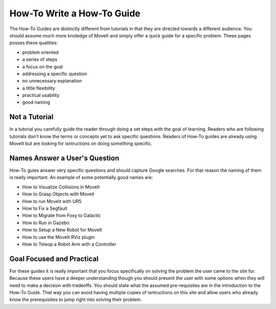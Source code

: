 How-To Write a How-To Guide
===========================

The How-To Guides are distinctly different from tutorials in that they are directed towards a different audience.
You should assume much more knoledge of MoveIt and simply offer a quick guide for a specific problem.
These pages posses these qualities:

* problem oriented
* a series of steps
* a focus on the goal
* addressing a specific question
* no unnecessary explanation
* a little flexibility
* practical usability
* good naming

Not a Tutorial
--------------

In a tutorial you carefully guide the reader through doing a set steps with the goal of learning.
Readers who are following tutorials don't know the terms or concepts yet to ask specific questions.
Readers of How-To guides are already using MoveIt but are looking for isntructions on doing something specific.

Names Answer a User's Question
------------------------------

How-To guies answer very specific questions and should capture Google searches.
For that reason the naming of them is really important.
An example of some potentially good names are:

* How to Visualize Collisions in MoveIt
* How to Grasp Objects with Moveit
* How to run MoveIt with UR5
* How to Fix a Segfault
* How to Migrate from Foxy to Galactic
* How to Run in Gazebo
* How to Setup a New Robot for MoveIt
* How to use the MoveIt RViz plugin
* How to Teleop a Robot Arm with a Controller

Goal Focused and Practical
--------------------------

For these guides it is really important that you focus specifically on solving the problem the user came to the site for.
Because these users have a deeper understanding though you should present the user with some options when they will need to make a decision with tradeoffs.
You should state what the assumed pre-requisites are in the introduction to the How-To Guide.
That way you can avoid having multiple copies of isntructions on this site and allow users who already know the prerequisites to jump right into solving their problem.
